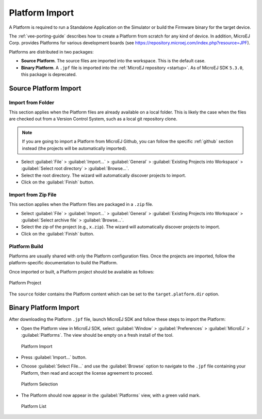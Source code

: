 .. _platform_import:

Platform Import
===============

A Platform is required to run a Standalone Application on the Simulator or build the Firmware binary for the target device.

The :ref:`vee-porting-guide` describes how to create a Platform from scratch for any kind of device. 
In addition, MicroEJ Corp. provides Platforms for various development boards (see https://repository.microej.com/index.php?resource=JPF).

Platforms are distributed in two packages:

- **Source Platform**. The source files are imported into the workspace. This is the default case.
- **Binary Platform**. A ``.jpf`` file is imported into the :ref:`MicroEJ repository <startup>`. As of MicroEJ SDK ``5.3.0``, this package is deprecated.

.. _source_platform_import:

Source Platform Import
----------------------

Import from Folder
~~~~~~~~~~~~~~~~~~

This section applies when the Platform files are already available on a local folder. 
This is likely the case when the files are checked out from a Version Control System, such as a local git repository clone. 

.. note::

   If you are going to import a Platform from MicroEJ Github, you can follow the specific :ref:`github` section instead (the projects will be automatically imported).


- Select :guilabel:`File` > :guilabel:`Import…` > :guilabel:`General` >
  :guilabel:`Existing Projects into Workspace` > :guilabel:`Select
  root directory` > :guilabel:`Browse…`.
- Select the root directory. The wizard will automatically discover projects to import.
- Click on the :guilabel:`Finish` button.


Import from Zip File
~~~~~~~~~~~~~~~~~~~~

This section applies when the Platform files are packaged in a ``.zip`` file. 

- Select :guilabel:`File` > :guilabel:`Import…` > :guilabel:`General` >
  :guilabel:`Existing Projects into Workspace` > :guilabel:`Select
  archive file` > :guilabel:`Browse…`.
- Select the zip of the project (e.g., ``x.zip``). The wizard will automatically discover projects to import.
- Click on the :guilabel:`Finish` button.

Platform Build
~~~~~~~~~~~~~~

Platforms are usually shared with only the Platform configuration files. 
Once the projects are imported, follow the platform-specific documentation to build the Platform.

Once imported or built, a Platform project should be available as follows:

.. figure:: images/platform_project.png
   :alt: Platform Project
   :align: center

   Platform Project

The ``source`` folder contains the Platform content which can be set to the ``target.platform.dir`` option.

.. _binary_platform_import:

Binary Platform Import
----------------------

After downloading the Platform ``.jpf`` file, launch MicroEJ SDK and follow these steps to import the Platform:

-  Open the Platform view in MicroEJ SDK, select :guilabel:`Window` >
   :guilabel:`Preferences` > :guilabel:`MicroEJ` > :guilabel:`Platforms`. The
   view should be empty on a fresh install of the tool.

   .. figure:: images/platformImport.png
      :alt: Platform Import
      :align: center
      :width: 797px
      :height: 468px

      Platform Import

-  Press :guilabel:`Import...` button.

-  Choose :guilabel:`Select File...` and use the :guilabel:`Browse` option
   to navigate to the ``.jpf`` file containing your Platform, 
   then read and accept the license agreement to proceed.

   .. figure:: images/platformSelect.png
      :alt: Platform Selection
      :align: center
      :width: 569px
      :height: 636px

      Platform Selection

-  The Platform should now appear in the :guilabel:`Platforms` view,
   with a green valid mark.

   .. figure:: images/platformList.png
      :alt: Platform List
      :align: center
      :width: 797px
      :height: 468px

      Platform List

..
   | Copyright 2008-2025, MicroEJ Corp. Content in this space is free 
   for read and redistribute. Except if otherwise stated, modification 
   is subject to MicroEJ Corp prior approval.
   | MicroEJ is a trademark of MicroEJ Corp. All other trademarks and 
   copyrights are the property of their respective owners.
